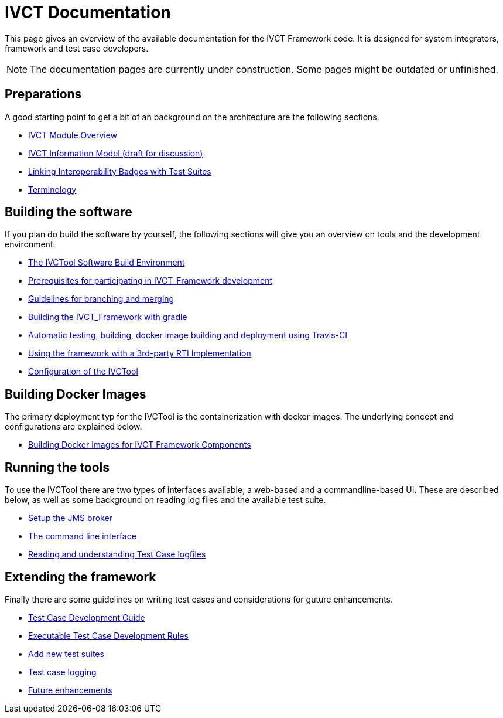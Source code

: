 = IVCT Documentation

This page gives an overview of the available documentation for the IVCT Framework code.
It is designed for system integrators, framework and test case developers.

NOTE: The documentation pages are currently under construction.
Some pages might be outdated or unfinished.


== Preparations

A good starting point to get a bit of an background on the architecture are the
following sections.

* <<1-1-IVCT-Module-Overview.adoc#,IVCT Module Overview>>
* <<1-2-model.adoc#,IVCT Information Model (draft for discussion)>>
* <<1-3-badge2testsuite.adoc#,Linking Interoperability Badges with Test Suites>>
* <<1-4-terminology.adoc#, Terminology>>

== Building the software
If you plan do build the software by yourself, the following sections will give
you an overview on tools and the development environment.

* <<2-1-build-overview.adoc#,The IVCTool Software Build Environment>>
* <<2-2-prerequisites.adoc#,Prerequisites for participating in IVCT_Framework development>>
* <<2-3-Branching-and-Merging.adoc#,Guidelines for branching and merging>>
* <<2-4-gradleDoc.adoc#,Building the IVCT_Framework with gradle>>
* <<2-5-travis.adoc#,Automatic testing, building, docker image building and deployment using Travis-CI>>
* <<2-6-3rdpartyRti.adoc#,Using the framework with a 3rd-party RTI Implementation>>
* <<2-8-IVCT_Configuration.adoc#,Configuration of the IVCTool>>

== Building Docker Images
The primary deployment typ for the IVCTool is the containerization with docker images.
The underlying concept and configurations are explained below.

* <<3-5-Building-Docker-images.adoc#,Building Docker images for IVCT Framework Components>>


== Running the tools
To use the IVCTool there are two types of interfaces available, a web-based and a
commandline-based UI. These are described below, as well as some background on
reading log files and the available test suite.

* <<4-1-Setup-the-JMS-broker.adoc#,Setup the JMS broker>>
* <<4-3-commandlinetool#,The command line interface>>
* <<4-4-Reading-and-understanding-Test-Case-logfiles.adoc#,Reading and understanding Test Case logfiles>>

== Extending the framework
Finally there are some guidelines on writing test cases and considerations for
guture enhancements.

* <<5-1-TcDevelGuide.adoc#,Test Case Development Guide>>
* <<5-2-Executable-Test-Case-Development-Rules.adoc#,Executable Test Case Development Rules>>
* <<5-3-Add-new-test-suites.adoc#,Add new test suites>>
* <<5-4-TClogging.adoc#,Test case logging>>

* <<6-1-futureenhancements.adoc#,Future enhancements>>

